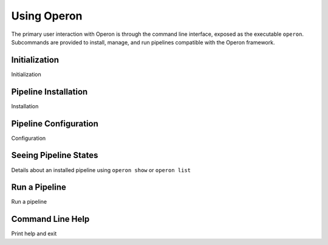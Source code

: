 Using Operon
============

The primary user interaction with Operon is through the command line interface, exposed as the executable ``operon``.
Subcommands are provided to install, manage, and run pipelines compatible with the Operon framework.

Initialization
^^^^^^^^^^^^^^

Initialization

Pipeline Installation
^^^^^^^^^^^^^^^^^^^^^

Installation

Pipeline Configuration
^^^^^^^^^^^^^^^^^^^^^^

Configuration

Seeing Pipeline States
^^^^^^^^^^^^^^^^^^^^^^

Details about an installed pipeline using ``operon show`` or ``operon list``


Run a Pipeline
^^^^^^^^^^^^^^

Run a pipeline

Command Line Help
^^^^^^^^^^^^^^^^^

Print help and exit